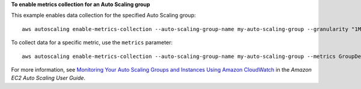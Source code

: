 **To enable metrics collection for an Auto Scaling group**

This example enables data collection for the specified Auto Scaling group::

    aws autoscaling enable-metrics-collection --auto-scaling-group-name my-auto-scaling-group --granularity "1Minute"

To collect data for a specific metric, use the ``metrics`` parameter::

    aws autoscaling enable-metrics-collection --auto-scaling-group-name my-auto-scaling-group --metrics GroupDesiredCapacity --granularity "1Minute"

For more information, see `Monitoring Your Auto Scaling Groups and Instances Using Amazon CloudWatch`_ in the *Amazon EC2 Auto Scaling User Guide*.

.. _`Monitoring Your Auto Scaling Groups and Instances Using Amazon CloudWatch`: https://docs.aws.amazon.com/autoscaling/ec2/userguide/as-instance-monitoring.html
